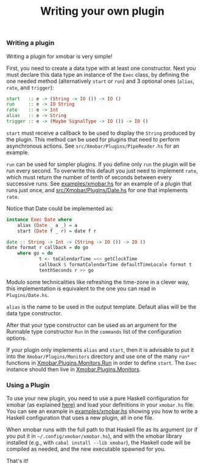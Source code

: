 #+title: Writing your own plugin

*** Writing a plugin
    Writing a plugin for xmobar is very simple!

    First, you need to create a data type with at least one constructor.  Next
    you must declare this data type an instance of the =Exec= class, by defining
    the one needed method (alternatively =start= or =run=) and 3 optional ones
    (=alias=, =rate=, and =trigger=):

    #+begin_src haskell
      start   :: e -> (String -> IO ()) -> IO ()
      run     :: e -> IO String
      rate    :: e -> Int
      alias   :: e -> String
      trigger :: e -> (Maybe SignalType -> IO ()) -> IO ()
    #+end_src

    =start= must receive a callback to be used to display the =String= produced by
    the plugin. This method can be used for plugins that need to perform
    asynchronous actions. See =src/Xmobar/Plugins/PipeReader.hs= for an example.

    =run= can be used for simpler plugins. If you define only =run= the plugin
    will be run every second. To overwrite this default you just need to
    implement =rate=, which must return the number of tenth of seconds between
    every successive runs. See [[../examples/xmobar.hs][examples/xmobar.hs]] for an example of a plugin
    that runs just once, and [[../src/Xmobar/Plugins/Date.hs][src/Xmobar/Plugins/Date.hs]] for one that
    implements =rate=.

    Notice that Date could be implemented as:

    #+begin_src haskell
      instance Exec Date where
          alias (Date _ a _) = a
          start (Date f _ r) = date f r

      date :: String -> Int -> (String -> IO ()) -> IO ()
      date format r callback = do go
          where go = do
                  t <- toCalendarTime =<< getClockTime
                  callback $ formatCalendarTime defaultTimeLocale format t
                  tenthSeconds r >> go
    #+end_src

    Modulo some technicalities like refreshing the time-zone in a clever way,
    this implementation is equivalent to the one you can read in
    =Plugins/Date.hs=.

    =alias= is the name to be used in the output template. Default alias will be
    the data type constructor.

    After that your type constructor can be used as an argument for the
    Runnable type constructor =Run= in the =commands= list of the configuration
    options.

    If your plugin only implements =alias= and =start=, then it is advisable to
    put it into the =Xmobar/Plugins/Monitors= directory and use one of the many
    =run*= functions in [[../src/Xmobar/Plugins/Monitors/Common/Run.hs][Xmobar.Plugins.Monitors.Run]] in order to define
    =start=. The =Exec= instance should then live in [[../src/Xmobar/Plugins/Monitors.hs][Xmobar.Plugins.Monitors]].

*** Using a Plugin

    To use your new plugin, you need to use a pure Haskell configuration for
    xmobar (as explained [[../readme.org#xmobar-in-haskell][here)]] and load your definitions in your =xmobar.hs=
    file. You can see an example in [[../examples/xmobar.hs][examples/xmobar.hs]] showing you how to
    write a Haskell configuration that uses a new plugin, all in one file.

    When xmobar runs with the full path to that Haskell file as its argument
    (or if you put it in =~/.config/xmobar/xmobar.hs=), and with the xmobar
    library installed (e.g., with =cabal install --lib xmobar=), the Haskell
    code will be compiled as needed, and the new executable spawned for you.

    That's it!
